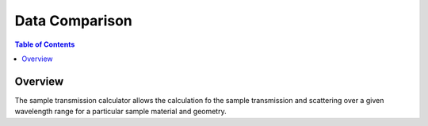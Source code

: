 Data Comparison
===============

.. contents:: Table of Contents
  :local:

Overview
--------

.. interface:: Sample Transmission Calculator
  :align: right

The sample transmission calculator allows the calculation fo the sample
transmission and scattering over a given wavelength range for a particular
sample material and geometry.

.. categories:: Interfaces General
